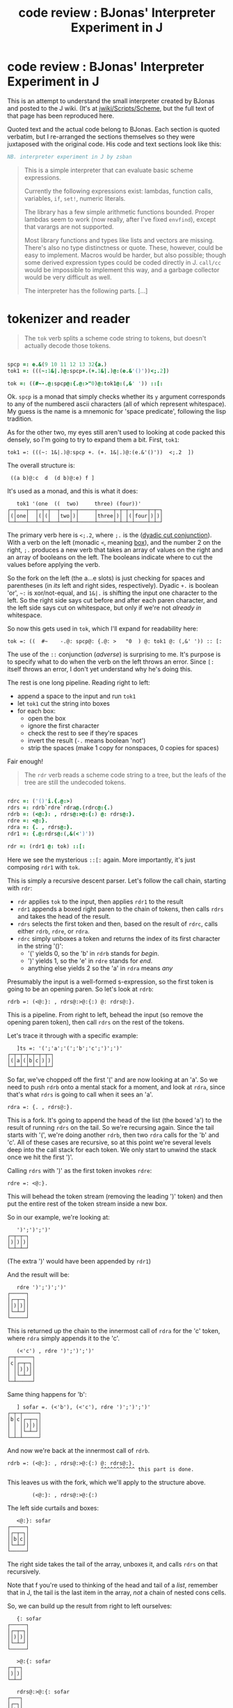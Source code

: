 #+title: code review : BJonas' Interpreter Experiment in J

* code review : BJonas' Interpreter Experiment in J

This is an attempt to understand the small interpreter created by BJonas and posted to the J wiki. (It's at [[http://www.jsoftware.com/jwiki/Scripts/Scheme][jwiki/Scripts/Scheme]], but the full text of that page has been reproduced here.


Quoted text and the actual code belong to BJonas. Each section is quoted verbatim, but I re-arranged the sections themselves so they were juxtaposed with the original code. His code and text sections look like this:

#+begin_src j
NB. interpreter experiment in J by zsban
#+end_src

#+begin_quote
This is a simple interpreter that can evaluate basic scheme expressions.

Currently the following expressions exist: lambdas, function calls, variables, =if=, =set!=, numeric literals.

The library has a few simple arithmetic functions bounded. Proper lambdas seem to work (now really, after I've fixed =envfind=), except that varargs are not supported.

Most library functions and types like lists and vectors are missing. There's also no type distinctness or quote. These, however, could be easy to implement. Macros would be harder, but also possible; though some derived expression types could be coded directly in J. =call/cc= would be impossible to implement this way, and a garbage collector would be very difficult as well.

The interpreter has the following parts. [...]
#+end_quote


* tokenizer and reader

#+begin_quote org

The =tok= verb splits a scheme code string to tokens, but doesn't actually decode those tokens.

#+end_quote

#+begin_src j

spcp =: e.&(9 10 11 12 13 32{a.)
tok1 =: (((~:1&|.)@:spcp+.(+.1&|.)@:(e.&'()'))<;.2])

tok =: ((#~-.@:spcp@:{.@:>"0)@:tok1@:(,&' ')) ::[:

#+end_src


Ok. =spcp= is a monad that simply checks whether its =y= argument corresponds to any of the numbered ascii characters (all of which represent whitespace). My guess is the name is a mnemonic for 'space predicate', following the lisp tradition.

As for the other two, my eyes still aren't used to looking at code packed this densely, so I'm going to try to expand them a bit. First, =tok1=:

: tok1 =: (((~: 1&|.)@:spcp +. (+. 1&|.)@:(e.&'()'))  <;.2  ])

The overall structure is:

:  ((a b)@:c  d  (d b)@:e) f ]

It's used as a monad, and this is what it does:

:    tok1 '(one  ((  two)     three) (four))'
: ┌─┬───┬──┬─┬─┬──┬───┬─┬─────┬─────┬─┬─┬─┬────┬─┬─┐
: │(│one│  │(│(│  │two│)│     │three│)│ │(│four│)│)│
: └─┴───┴──┴─┴─┴──┴───┴─┴─────┴─────┴─┴─┴─┴────┴─┴─┘


The primary verb here is  =<;.2=, where =;.= is the ([[http://www.jsoftware.com/help/dictionary/d331.htm][dyadic cut conjunction]]). With a verb on the left (monadic =<=, meaning [[http://www.jsoftware.com/help/dictionary/d010.htm][box]]), and the number 2 on the right, =;.= produces a new verb that takes an array of values on the right and an array of booleans on the left. The booleans indicate where to cut the values before applying the verb.

So the fork on the left (the a...e slots) is just checking for spaces and parentheses (in /its/ left and right sides, respectively). Dyadic =+.= is boolean 'or', =~:= is xor/not-equal, and =1&|.= is shifting the input one character to the left. So the right side says cut before and after each paren character, and the left side says cut on whitespace, but only if we're not /already in/ whitespace.

So now this gets used in =tok=, which I'll expand for readability here:

: tok =: ((  #~    -.@: spcp@: {.@: >   "0  ) @: tok1 @: (,&' ')) :: [:

The use of the =::= conjunction (/adverse/) is surprising to me. It's purpose is to specify what to do when the verb on the left throws an error. Since =[:= itself throws an error, I don't yet understand why he's doing this.

The rest is one long pipeline. Reading right to left: 

  - append a space to the input and run =tok1=
  - let =tok1= cut the string into boxes
  - for each box:
    - open the box
    - ignore the first character
    - check the rest to see if they're spaces
    - invert the result (=-.= means boolean 'not')
    - strip the spaces (make 1 copy for nonspaces, 0 copies for spaces)

Fair enough!

#+begin_quote org

The =rdr= verb reads a scheme code string to a tree, but the leafs of the tree are still the undecoded tokens.
#+end_quote

#+begin_src j

rdrc =: ('()'i.{.@:>)
rdrs =: rdrb`rdre`rdra@.(rdrc@:{.)
rdrb =: (<@:}: , rdrs@:>@:{:) @: rdrs@:}.
rdre =: <@:}.
rdra =: {. , rdrs@:}.
rdr1 =: {.@:rdrs@:(,&(<')'))

rdr =: (rdr1 @: tok) ::[:

#+end_src

Here we see the mysterious =::[:= again. More importantly, it's just composing =rdr1= with =tok=.

This is simply a recursive descent parser. Let's follow the call chain, starting with =rdr=:

 - =rdr= applies =tok= to the input, then applies =rdr1= to the result
 - =rdr1= appends a boxed right paren to the chain of tokens, then calls =rdrs= and takes the head of the result.
 - =rdrs= selects the first token and then, based on the result of =rdrc=, calls either =rdrb=, =rdre=, or =rdra=.
 - =rdrc= simply unboxes a token and returns the index of its first character in the string '()':
    - '(' yields 0, so the 'b' in =rdrb= stands for /begin/.
    - ')' yields 1, so the 'e' in =rdre= stands for /end/.
    - anything else yields 2 so the 'a' in =rdra= means /any/

Presumably the input is a well-formed s-expression, so the first token is going to be an opening paren. So let's look at =rdrb=:

: rdrb =: (<@:}: , rdrs@:>@:{:) @: rdrs@:}.

This is a pipeline. From right to left, behead the input (so remove the opening paren token), then call =rdrs= on the rest of the tokens.

Let's trace it through with a specific example:

:    ]ts =: '(';'a';'(';'b';'c';')';')'
: ┌─┬─┬─┬─┬─┬─┬─┐
: │(│a│(│b│c│)│)│
: └─┴─┴─┴─┴─┴─┴─┘

So far, we've chopped off the first '(' and are now looking at an 'a'. So we need to push =rdrb= onto a mental stack for a moment, and look at =rdra=, since that's what =rdrs= is going to call when it sees an 'a'.

: rdra =: {. , rdrs@:}.

This is a fork. It's going to append the head of the list (the boxed 'a') to the result of running =rdrs= on the tail. So we're recursing again. Since the tail starts with '(', we're doing another =rdrb=, then two =rdra= calls for the 'b' and 'c'. All of these cases are recursive, so at this point we're several levels deep into the call stack for each token. We only start to unwind the stack once we hit the first ')'.

Calling =rdrs= with ')' as the first token invokes =rdre=:

: rdre =: <@:}.

This will behead the token stream (removing the leading ')' token) and then put the entire rest of the token stream inside a new box.

So in our example, we're looking at:

:    ')';')';')'
: ┌─┬─┬─┐
: │)│)│)│
: └─┴─┴─┘

(The extra ')' would have been appended by =rdr1=)

And the result will be:

:    rdre ')';')';')'
: ┌─────┐
: │┌─┬─┐│
: ││)│)││
: │└─┴─┘│
: └─────┘

This is returned up the chain to the innermost call of =rdra= for the 'c' token, where =rdra= simply appends it to the 'c'.

:    (<'c') , rdre ')';')';')'
: ┌─┬─────┐
: │c│┌─┬─┐│
: │ ││)│)││
: │ │└─┴─┘│
: └─┴─────┘

Same thing happens for 'b':

:    ] sofar =. (<'b'), (<'c'), rdre ')';')';')'
: ┌─┬─┬─────┐
: │b│c│┌─┬─┐│
: │ │ ││)│)││
: │ │ │└─┴─┘│
: └─┴─┴─────┘

And now we're back at the innermost call of =rdrb=.

: rdrb =: (<@:}: , rdrs@:>@:{:) @: rdrs@:}.
:                               ^^^^^^^^^^^ this part is done.

This leaves us with the fork, which we'll apply to the structure above.

:         (<@:}: , rdrs@:>@:{:)

The left side curtails and boxes:

:    <@:}: sofar
: ┌─────┐
: │┌─┬─┐│
: ││b│c││
: │└─┴─┘│
: └─────┘

The right side takes the tail of the array, unboxes it, and calls =rdrs= on that recursively.

Note that f you're used to thinking of the head and tail of a /list/, remember that in J, the tail is the last item in the array, /not/ a chain of nested cons cells.

So, we can build up the result from right to left ourselves:

:    {: sofar
: ┌─────┐
: │┌─┬─┐│
: ││)│)││
: │└─┴─┘│
: └─────┘

:    >@:{: sofar
: ┌─┬─┐
: │)│)│
: └─┴─┘

:    rdrs@:>@:{: sofar
: ┌───┐
: │┌─┐│
: ││)││
: │└─┘│
: └───┘

Now we can complete the fork by appending this value to the the result on the left side:

:    ] sofar2 =. (<@:}: , rdrs@:>@:{:) sofar
: ┌─────┬───┐
: │┌─┬─┐│┌─┐│
: ││b│c│││)││
: │└─┴─┘│└─┘│
: └─────┴───┘

So this is the result of the inner call to =rdrb= and now we climb back up the call stack to =rdra=, which simply appends this value to the 'a' token:

:    ] sofar3 =. (<'a'), sofar2
: ┌─┬─────┬───┐
: │a│┌─┬─┐│┌─┐│
: │ ││b│c│││)││
: │ │└─┴─┘│└─┘│
: └─┴─────┴───┘

And now we're back where we started with =rdrb=. 

: rdrb =: (<@:}: , rdrs@:>@:{:) @: rdrs@:}.
:                               ^^^^^^^^^^^ here again but at top level

:    (<@:}: , rdrs@:>@:{:) sofar3
: ┌─────────┬┐
: │┌─┬─────┐││
: ││a│┌─┬─┐│││
: ││ ││b│c││││
: ││ │└─┴─┘│││
: │└─┴─────┘││
: └─────────┴┘

Finally, we walk back up to =rdr1=, which returns the head.

:    {. (<@:}: , rdrs@:>@:{:) sofar3
: ┌─────────┐
: │┌─┬─────┐│
: ││a│┌─┬─┐││
: ││ ││b│c│││
: ││ │└─┴─┘││
: │└─┴─────┘│
: └─────────┘


The following test string was commented out in the code:

:    echo rdr '(lambda (x) (+ 1 (* x x) x))'
: ┌────────────────────────────┐
: │┌──────┬───┬───────────────┐│
: ││lambda│┌─┐│┌─┬─┬───────┬─┐││
: ││      ││x│││+│1│┌─┬─┬─┐│x│││
: ││      │└─┘││ │ ││*│x│x││ │││
: ││      │   ││ │ │└─┴─┴─┘│ │││
: ││      │   │└─┴─┴───────┴─┘││
: │└──────┴───┴───────────────┘│
: └────────────────────────────┘

So now we have the recursive descent parser.

* mutable places

#+begin_quote org

The =placmak=, =placref=, and =placset= functions create, get, and set the contents of mutable cells: these cells are used to implement =set!=. The cells are indexed by integers, and are never destroyed, so we don't have garbage-collection.

#+end_quote

#+begin_src j

placv =: i.0
placmak =: 3 :'<:#placv=:placv,<y'
placref =: 3 :'>y{placv'
placset =: 4 :'0:placv=:(<y) x}placv'

#+end_src

These are fairly straightforward.

The noun =placv= is initialized as an empty array, to which boxed values are appended when =placmak= is called. The =<:#= symbols on the left of =placmak= cause it to return the index of the newly created cell.

The other two functions simply get and set boxed values in this array.



* default environment

#+begin_quote org

The environment is a rank 2 array whose first column contains the boxed names of variables in the environment, and second column has the boxed indices of the cell in the cell vector that will always contain the contents of that variable.
#+end_quote

#+begin_src j

denv =: i.0 2
denvadd =: 4 :'0:denv=:denv,(,x);placmak y'
'+' denvadd +/@:>`''
'-' denvadd ({.-+/@:}.)`(-@:{.)@.(1=#)@:>`''
'*' denvadd */@:>`''
'/' denvadd ({.%*/@:}.)`(%@:{.)@.(1=#)@:>`''
'floor' denvadd <.@:{.@:>`''
'exp' denvadd ^@:{.@:>`''
'log' denvadd ^.@:{.@:>`''
'<' denvadd ([:*./2</\])@:>`''
'=' denvadd ([:*./2=/\])@:>`''
'<=' denvadd ([:*./2<:/\])@:>`''
'not' denvadd -.@:{.@:>`''
'g0' denvadd 0

#+end_src

These are also straightforward. The - and / verbs are longer than their + and * equivalents because they have special cases for one argument (producing negative values or an inverse).

* evaluator

#+begin_quote org

Scheme procedures are represented as J gerunds of monadic functions that accept a list of boxed scheme arguments as its argument. The =lambda= verb creates such a function from the environment and the function body.

#+end_quote

#+begin_src j
runl =: [ <@:run"_ 0 >@:]
envfind =: ([:>[:{:[{~{."1@:[i:])
match =: ([ , <@:placmak@:>@:])"0
lambda1 =: 2 :'>@:{: (u , (>@:{.v)match y) runl (<@:}.v)'
NB.lambda1 =: 2 :'(u , (>@:{.v)match y) ; (<@:}.v) ; 9'

lambda =: 4 :'(x lambda1 y)`(i.0)'
#+end_src

Okay so it looks like =runl= is a dyad that applies the verb =run= to each item in a list.



#+begin_quote org

The =run= verb runs a scheme source tree (returned by =rdr=) in an environment.

This function dispatches to one of the six functions =runnum=, =runsym=, =runset=, =runcall=, =runif=, =runlambda= depending on the type of the expression.

#+end_quote

#+begin_src j
runnum =: {.@:,@:(_.&".)@:>@:]
runsym =: placref @: envfind
runset =: [: 0: ([envfind 1{>@:]) placset ([run 2{>@:])
runcall =: [: (>@:{. 4 :'x@.0 y' }.) runl
runif =: [ run ([:-.[run 1{>@:]) { ((<'0'),~2}.>@:])
runlambda =: [ lambda }.@:>@:]

keywd =: ('lambda';'if';'set!')&i.
runo =: runlambda`runif`runset`runcall@.(keywd@:{.@:>@:])
runa =: runsym`runnum@.(((e.&'0123456789+-'@:{.@:>)>(e.&(+`-)))@:])

run =: runo`runa@.(1=L.@:])
#+end_src

* putting it together

#+begin_src j
eval =: denv&run @: rdr ::[:

echo eval 0 :0
        (((lambda (fact) (set! fact
                (lambda (n) (if (< n 1) 1 (* n (fact (- n 1)))))) fact) 0) 5)
)
echo eval '((lambda (a) ((lambda (a) a) 2)) 5)' NB. must give 2
#+end_src




* notes
=runl= looks similar to  (=run &. >=)... how are they different?
